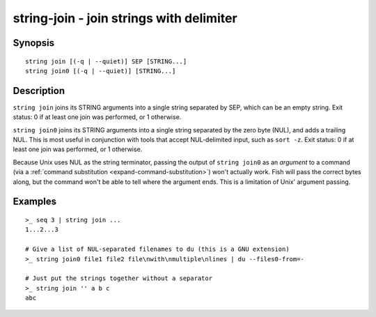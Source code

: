 string-join - join strings with delimiter
=========================================

Synopsis
--------

.. BEGIN SYNOPSIS

::

    string join [(-q | --quiet)] SEP [STRING...]
    string join0 [(-q | --quiet)] [STRING...]

.. END SYNOPSIS

Description
-----------

.. BEGIN DESCRIPTION

``string join`` joins its STRING arguments into a single string separated by SEP, which can be an empty string. Exit status: 0 if at least one join was performed, or 1 otherwise.

``string join0`` joins its STRING arguments into a single string separated by the zero byte (NUL), and adds a trailing NUL. This is most useful in conjunction with tools that accept NUL-delimited input, such as ``sort -z``. Exit status: 0 if at least one join was performed, or 1 otherwise.

Because Unix uses NUL as the string terminator, passing the output of ``string join0`` as an *argument* to a command (via a :ref:`command substitution <expand-command-substitution>`) won't actually work. Fish will pass the correct bytes along, but the command won't be able to tell where the argument ends. This is a limitation of Unix' argument passing.

.. END DESCRIPTION

Examples
--------

.. BEGIN EXAMPLES

::

    >_ seq 3 | string join ...
    1...2...3

    # Give a list of NUL-separated filenames to du (this is a GNU extension)
    >_ string join0 file1 file2 file\nwith\nmultiple\nlines | du --files0-from=-

    # Just put the strings together without a separator
    >_ string join '' a b c
    abc

.. END EXAMPLES
